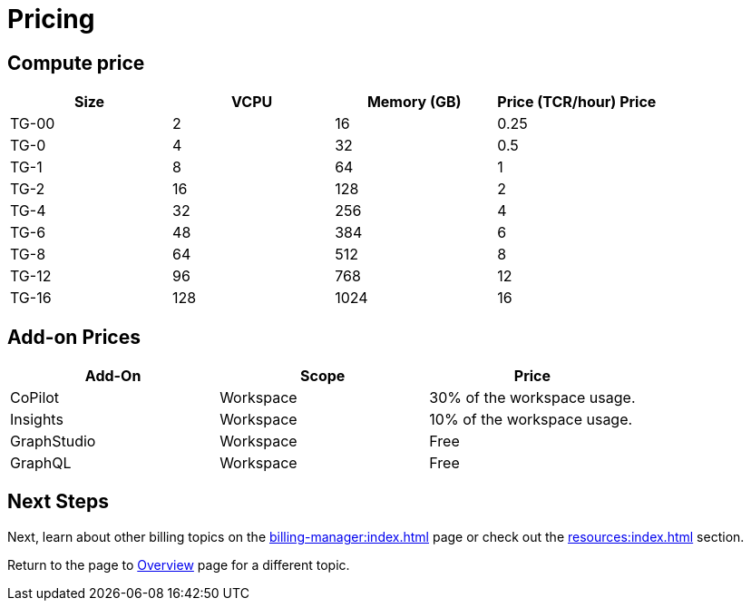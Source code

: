 = Pricing

== Compute price

[cols="4", separator=¦ ]
|===
¦Size ¦VCPU ¦Memory (GB) ¦Price (TCR/hour) Price

¦ TG-00
¦ 2
¦ 16
¦ 0.25

¦ TG-0
¦ 4
¦ 32
¦ 0.5

¦ TG-1
¦ 8
¦ 64
¦ 1

¦ TG-2
¦ 16
¦ 128
¦ 2

¦ TG-4
¦ 32
¦ 256
¦ 4

¦ TG-6
¦ 48
¦ 384
¦ 6

¦ TG-8
¦ 64
¦ 512
¦ 8

¦ TG-12
¦ 96
¦ 768
¦ 12

¦ TG-16
¦ 128
¦ 1024
¦ 16

|===

== Add-on Prices

[cols="3", separator=¦ ]
|===
¦Add-On ¦Scope ¦Price


¦ CoPilot
¦ Workspace
¦ 30% of the workspace usage.

¦ Insights
¦ Workspace
¦ 10% of the workspace usage.

¦ GraphStudio
¦ Workspace
¦ Free

¦ GraphQL
¦ Workspace
¦ Free

|===

== Next Steps

Next, learn about other billing topics on the xref:billing-manager:index.adoc[] page or check out the xref:resources:index.adoc[] section.

Return to the  page to xref:cloudBeta:overview:index.adoc[Overview] page for a different topic.


